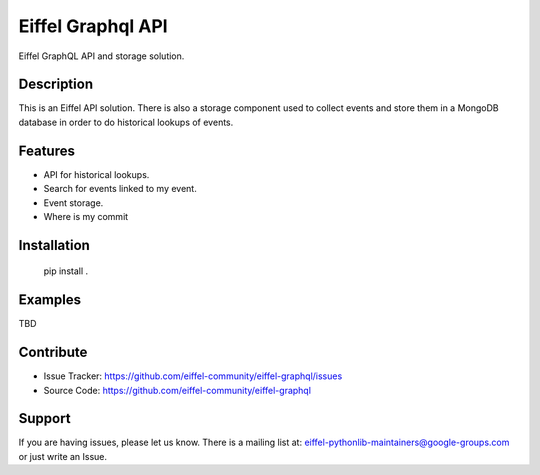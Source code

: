 ##################
Eiffel Graphql API
##################

Eiffel GraphQL API and storage solution.

Description
===========
This is an Eiffel API solution.
There is also a storage component used to collect events and store them in a MongoDB database in order to do historical lookups of events.


Features
========

- API for historical lookups.
- Search for events linked to my event.
- Event storage.
- Where is my commit


Installation
============

    pip install .

Examples
========

TBD

Contribute
==========

- Issue Tracker: https://github.com/eiffel-community/eiffel-graphql/issues
- Source Code: https://github.com/eiffel-community/eiffel-graphql

Support
=======

If you are having issues, please let us know.
There is a mailing list at: eiffel-pythonlib-maintainers@google-groups.com
or just write an Issue.
